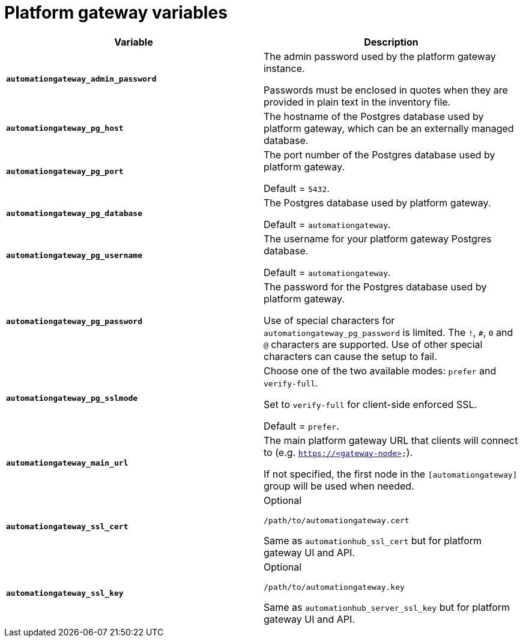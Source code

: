 
[id="ref-gateway-variables"]
= Platform gateway variables

[cols="50%,50%",options="header"]
|====
| *Variable* | *Description*
| *`automationgateway_admin_password`* | The admin password used by the platform gateway instance.

Passwords must be enclosed in quotes when they are provided in plain text in the inventory file.

| *`automationgateway_pg_host`* | The hostname of the Postgres database used by platform gateway, which can be an externally managed database.

| *`automationgateway_pg_port`* | The port number of the Postgres database used by platform gateway.

Default = `5432`.

| *`automationgateway_pg_database`* | The Postgres database used by platform gateway.

Default = `automationgateway`.

| *`automationgateway_pg_username`* | The username for your platform gateway Postgres database.

Default = `automationgateway`.

| *`automationgateway_pg_password`* | The password for the Postgres database used by platform gateway.

Use of special characters for `automationgateway_pg_password` is limited. The `!`, `#`, `0` and `@` characters are supported. Use of other special characters can cause the setup to fail.

| *`automationgateway_pg_sslmode`* | Choose one of the two available modes: `prefer` and `verify-full`.

Set to `verify-full` for client-side enforced SSL.

Default = `prefer`.

| *`automationgateway_main_url`* | The main platform gateway URL that clients will connect to (e.g. `https://<gateway-node>`).

If not specified, the first node in the `[automationgateway]` group will be used when needed.

| *`automationgateway_ssl_cert`* | Optional

`/path/to/automationgateway.cert`

Same as `automationhub_ssl_cert` but for platform gateway UI and API.

| *`automationgateway_ssl_key`* | Optional

`/path/to/automationgateway.key`

Same as `automationhub_server_ssl_key` but for platform gateway UI and API.

|====
